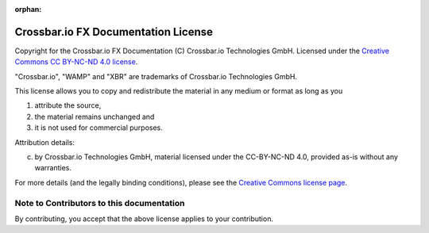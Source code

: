 :orphan:

Crossbar.io FX Documentation License
====================================

Copyright for the Crossbar.io FX Documentation (C) Crossbar.io Technologies GmbH.
Licensed under the `Creative Commons CC BY-NC-ND 4.0 license <https://creativecommons.org/licenses/by-nc-nd/4.0/>`__.

"Crossbar.io", "WAMP" and "XBR" are trademarks of Crossbar.io Technologies GmbH.

This license allows you to copy and redistribute the material in any medium or format as long as you

1. attribute the source,
2. the material remains unchanged and
3. it is not used for commercial purposes.

Attribution details:

(c) by Crossbar.io Technologies GmbH, material licensed under the
    CC-BY-NC-ND 4.0, provided as-is without any warranties.

For more details (and the legally binding conditions), please see the `Creative Commons license page <https://creativecommons.org/licenses/by-nc-nd/4.0/>`__.

Note to Contributors to this documentation
------------------------------------------

By contributing, you accept that the above license applies to your contribution.
